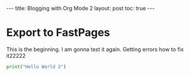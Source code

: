 #+BEGIN_EXPORT html
---
title: Blogging with Org Mode 2
layout: post
toc: true
---
#+END_EXPORT



* Export to FastPages
  This is the beginning. I am gonna test it again. Getting errors how to fix it22222

#+BEGIN_SRC python
  print("Hello World 2")
#+END_SRC